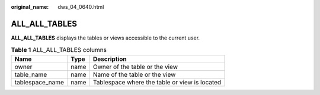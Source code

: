 :original_name: dws_04_0640.html

.. _dws_04_0640:

ALL_ALL_TABLES
==============

**ALL_ALL_TABLES** displays the tables or views accessible to the current user.

.. table:: **Table 1** ALL_ALL_TABLES columns

   =============== ==== =============================================
   Name            Type Description
   =============== ==== =============================================
   owner           name Owner of the table or the view
   table_name      name Name of the table or the view
   tablespace_name name Tablespace where the table or view is located
   =============== ==== =============================================

